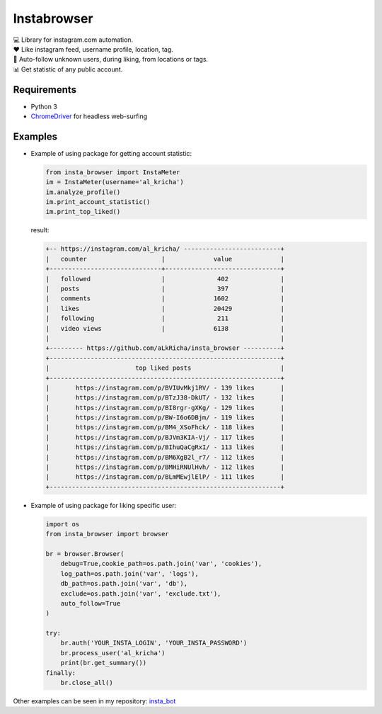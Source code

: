 Instabrowser
============

|Build Status| |PyPI|

| 💻 Library for instagram.com automation.
| ♥️ Like instagram feed, username profile, location, tag.
| 🤝 Auto-follow unknown users, during liking, from locations or tags.
| 📊 Get statistic of any public account.

Requirements
------------

-  Python 3
-  `ChromeDriver <https://sites.google.com/a/chromium.org/chromedriver/downloads>`__
   for headless web-surfing

Examples
--------

-  Example of using package for getting account statistic:

   .. code:: python

       from insta_browser import InstaMeter   
       im = InstaMeter(username='al_kricha')   
       im.analyze_profile()   
       im.print_account_statistic()
       im.print_top_liked()   

   result:

   .. code:: bash

       +-- https://instagram.com/al_kricha/ --------------------------+
       |   counter                    |             value             |
       +------------------------------+-------------------------------+
       |   followed                   |              402              |
       |   posts                      |              397              |
       |   comments                   |             1602              |
       |   likes                      |             20429             |
       |   following                  |              211              |
       |   video views                |             6138              |
       |                                                              |
       +--------- https://github.com/aLkRicha/insta_browser ----------+
       +--------------------------------------------------------------+
       |                       top liked posts                        |
       +--------------------------------------------------------------+
       |       https://instagram.com/p/BVIUvMkj1RV/ - 139 likes       |
       |       https://instagram.com/p/BTzJ38-DkUT/ - 132 likes       |
       |       https://instagram.com/p/BI8rgr-gXKg/ - 129 likes       |
       |       https://instagram.com/p/BW-I6o6DBjm/ - 119 likes       |
       |       https://instagram.com/p/BM4_XSoFhck/ - 118 likes       |
       |       https://instagram.com/p/BJVm3KIA-Vj/ - 117 likes       |
       |       https://instagram.com/p/BIhuQaCgRxI/ - 113 likes       |
       |       https://instagram.com/p/BM6XgB2l_r7/ - 112 likes       |
       |       https://instagram.com/p/BMHiRNUlHvh/ - 112 likes       |
       |       https://instagram.com/p/BLmMEwjlElP/ - 111 likes       |
       +--------------------------------------------------------------+

-  Example of using package for liking specific user:

   .. code:: python

       import os
       from insta_browser import browser

       br = browser.Browser(
           debug=True,cookie_path=os.path.join('var', 'cookies'),
           log_path=os.path.join('var', 'logs'),
           db_path=os.path.join('var', 'db'),
           exclude=os.path.join('var', 'exclude.txt'),
           auto_follow=True
       )

       try:
           br.auth('YOUR_INSTA_LOGIN', 'YOUR_INSTA_PASSWORD')
           br.process_user('al_kricha')
           print(br.get_summary())
       finally:
           br.close_all()

Other examples can be seen in my repository:
`insta_bot <https://github.com/aLkRicha/insta_bot>`__

.. |Build Status| image:: https://travis-ci.org/aLkRicha/insta_browser.svg?branch=master
   :target: https://travis-ci.org/aLkRicha/insta_browser
.. |PyPI| image:: https://img.shields.io/pypi/v/insta_browser.svg
   :target: https://pypi.org/pypi/insta_browser
